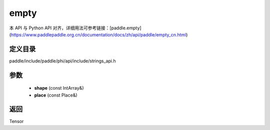 .. _cn_api_paddle_experimental_strings_empty:

empty
-------------------------------

.. cpp:function:: Tensor empty ( const IntArray & shape , const Place & place = CPUPlace ( ) ) ;



本 API 与 Python API 对齐，详细用法可参考链接：[paddle.empty](https://www.paddlepaddle.org.cn/documentation/docs/zh/api/paddle/empty_cn.html)

定义目录
:::::::::::::::::::::
paddle/include/paddle/phi/api/include/strings_api.h

参数
:::::::::::::::::::::
	- **shape** (const IntArray&)
	- **place** (const Place&)

返回
:::::::::::::::::::::
Tensor
